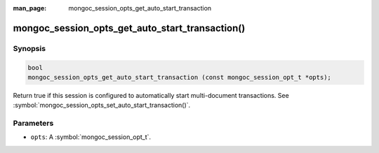 :man_page: mongoc_session_opts_get_auto_start_transaction

mongoc_session_opts_get_auto_start_transaction()
================================================

Synopsis
--------

.. code-block:: c

  bool
  mongoc_session_opts_get_auto_start_transaction (const mongoc_session_opt_t *opts);

Return true if this session is configured to automatically start multi-document transactions. See :symbol:`mongoc_session_opts_set_auto_start_transaction()`.

Parameters
----------

* ``opts``: A :symbol:`mongoc_session_opt_t`.

.. only:: html

  .. taglist:: See Also:
    :tags: session
